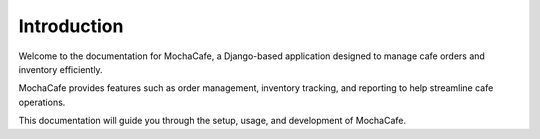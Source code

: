 Introduction
============

Welcome to the documentation for MochaCafe, a Django-based application designed to manage cafe orders and inventory efficiently.

MochaCafe provides features such as order management, inventory tracking, and reporting to help streamline cafe operations.

This documentation will guide you through the setup, usage, and development of MochaCafe.
